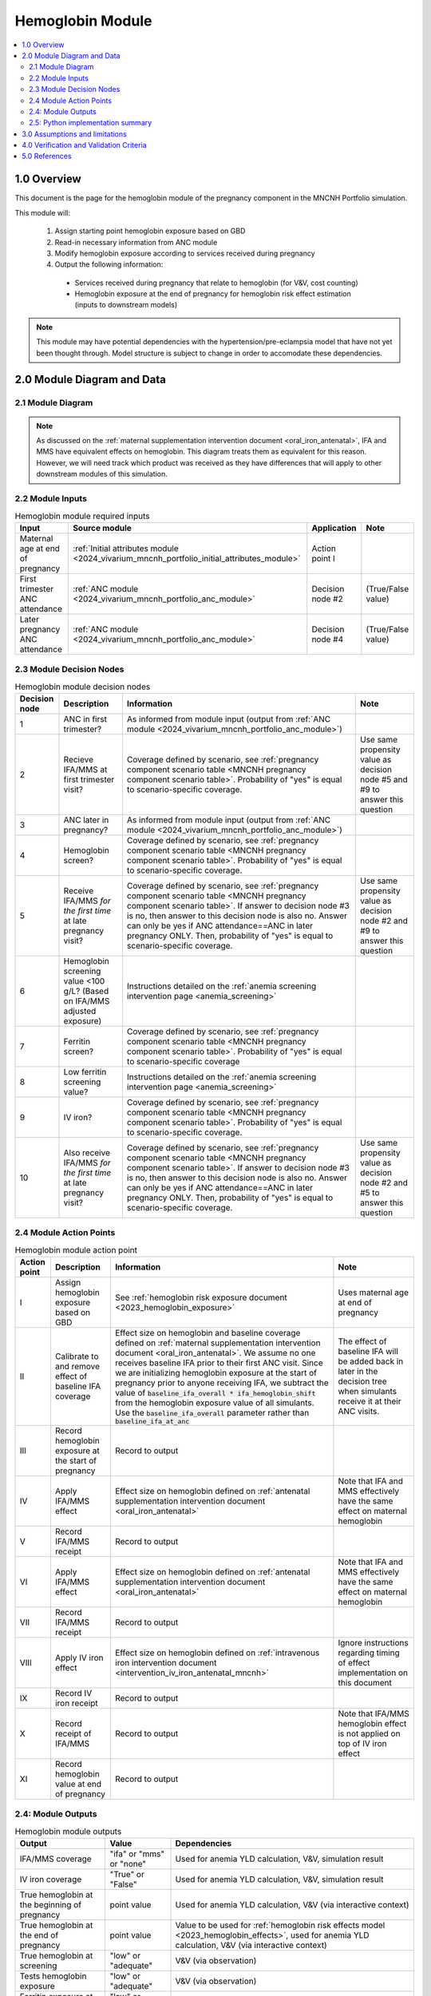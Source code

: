 .. role:: underline
    :class: underline

..
  Section title decorators for this document:

  ==============
  Document Title
  ==============

  Section Level 1 (#.0)
  +++++++++++++++++++++

  Section Level 2 (#.#)
  ---------------------

  Section Level 3 (#.#.#)
  ~~~~~~~~~~~~~~~~~~~~~~~

  Section Level 4
  ^^^^^^^^^^^^^^^

  Section Level 5
  '''''''''''''''

  The depth of each section level is determined by the order in which each
  decorator is encountered below. If you need an even deeper section level, just
  choose a new decorator symbol from the list here:
  https://docutils.sourceforge.io/docs/ref/rst/restructuredtext.html#sections
  And then add it to the list of decorators above.

.. _2024_vivarium_mncnh_portfolio_hemoglobin_module:

======================================
Hemoglobin Module
======================================

.. contents::
  :local:
  :depth: 2

1.0 Overview
++++++++++++

This document is the page for the hemoglobin module of the pregnancy component
in the MNCNH Portfolio simulation.

This module will:

  1. Assign starting point hemoglobin exposure based on GBD

  2. Read-in necessary information from ANC module

  3. Modify hemoglobin exposure according to services received during pregnancy

  4. Output the following information:

    - Services received during pregnancy that relate to hemoglobin (for V&V, cost counting)

    - Hemoglobin exposure at the end of pregnancy for hemoglobin risk effect estimation (inputs to downstream models)

.. note::

  This module may have potential dependencies with the hypertension/pre-eclampsia model that have not yet been thought through. Model structure is subject to change in order to accomodate these dependencies.

2.0 Module Diagram and Data
+++++++++++++++++++++++++++++++

2.1 Module Diagram
----------------------

.. note::
  
  As discussed on the :ref:`maternal supplementation intervention document <oral_iron_antenatal>`, IFA and MMS have equivalent effects on hemoglobin. This diagram treats them as equivalent for this reason. However, we will need track which product was received as they have differences that will apply to other downstream modules of this simulation. 

.. image:: hemoglobin_module.drawio.png

2.2 Module Inputs
---------------------

.. list-table:: Hemoglobin module required inputs
  :header-rows: 1

  * - Input
    - Source module
    - Application
    - Note
  * - Maternal age at end of pregnancy
    - :ref:`Initial attributes module <2024_vivarium_mncnh_portfolio_initial_attributes_module>`
    - Action point I
    -
  * - First trimester ANC attendance 
    - :ref:`ANC module <2024_vivarium_mncnh_portfolio_anc_module>`
    - Decision node #2
    - (True/False value)
  * - Later pregnancy ANC attendance
    - :ref:`ANC module <2024_vivarium_mncnh_portfolio_anc_module>`
    - Decision node #4
    - (True/False value)


2.3 Module Decision Nodes
-----------------------------

.. list-table:: Hemoglobin module decision nodes
  :header-rows: 1

  * - Decision node
    - Description
    - Information
    - Note
  * - 1
    - ANC in first trimester?
    - As informed from module input (output from :ref:`ANC module <2024_vivarium_mncnh_portfolio_anc_module>`)
    - 
  * - 2
    - Recieve IFA/MMS at first trimester visit?
    - Coverage defined by scenario, see :ref:`pregnancy component scenario table <MNCNH pregnancy component scenario table>`. Probability of "yes" is equal to scenario-specific coverage.
    - Use same propensity value as decision node #5 and #9 to answer this question
  * - 3
    - ANC later in pregnancy?
    - As informed from module input (output from :ref:`ANC module <2024_vivarium_mncnh_portfolio_anc_module>`)
    - 
  * - 4
    - Hemoglobin screen?
    - Coverage defined by scenario, see :ref:`pregnancy component scenario table <MNCNH pregnancy component scenario table>`. Probability of "yes" is equal to scenario-specific coverage.
    - 
  * - 5
    - Receive IFA/MMS *for the first time* at late pregnancy visit?
    - Coverage defined by scenario, see :ref:`pregnancy component scenario table <MNCNH pregnancy component scenario table>`. If answer to decision node #3 is no, then answer to this decision node is also no. Answer can only be yes if ANC attendance==ANC in later pregnancy ONLY. Then, probability of "yes" is equal to scenario-specific coverage.
    - Use same propensity value as decision node #2 and #9 to answer this question
  * - 6 
    - Hemoglobin screening value <100 g/L? (Based on IFA/MMS adjusted exposure)
    - Instructions detailed on the :ref:`anemia screening intervention page <anemia_screening>`
    - 
  * - 7
    - Ferritin screen?
    - Coverage defined by scenario, see :ref:`pregnancy component scenario table <MNCNH pregnancy component scenario table>`. Probability of "yes" is equal to scenario-specific coverage
    - 
  * - 8
    - Low ferritin screening value?
    - Instructions detailed on the :ref:`anemia screening intervention page <anemia_screening>`
    - 
  * - 9
    - IV iron?
    - Coverage defined by scenario, see :ref:`pregnancy component scenario table <MNCNH pregnancy component scenario table>`. Probability of "yes" is equal to scenario-specific coverage.
    - 
  * - 10
    - Also receive IFA/MMS *for the first time* at late pregnancy visit?
    - Coverage defined by scenario, see :ref:`pregnancy component scenario table <MNCNH pregnancy component scenario table>`. If answer to decision node #3 is no, then answer to this decision node is also no. Answer can only be yes if ANC attendance==ANC in later pregnancy ONLY. Then, probability of "yes" is equal to scenario-specific coverage.
    - Use same propensity value as decision node #2 and #5 to answer this question



2.4 Module Action Points
---------------------------

.. list-table:: Hemoglobin module action point
  :header-rows: 1

  * - Action point
    - Description
    - Information
    - Note
  * - I
    - Assign hemoglobin exposure based on GBD
    - See :ref:`hemoglobin risk exposure document <2023_hemoglobin_exposure>`
    - Uses maternal age at end of pregnancy
  * - II
    - Calibrate to and remove effect of baseline IFA coverage
    - Effect size on hemoglobin and baseline coverage defined on :ref:`maternal supplementation intervention document <oral_iron_antenatal>`. We assume no one receives baseline IFA prior to their first ANC visit. Since we are initializing hemoglobin exposure at the start of pregnancy prior to anyone receiving IFA, we subtract the value of :code:`baseline_ifa_overall * ifa_hemoglobin_shift` from the hemoglobin exposure value of all simulants. Use the :code:`baseline_ifa_overall` parameter rather than :code:`baseline_ifa_at_anc`
    - The effect of baseline IFA will be added back in later in the decision tree when simulants receive it at their ANC visits. 
  * - III
    - Record hemoglobin exposure at the start of pregnancy
    - Record to output
    - 
  * - IV
    - Apply IFA/MMS effect
    - Effect size on hemoglobin defined on :ref:`antenatal supplementation intervention document <oral_iron_antenatal>`
    - Note that IFA and MMS effectively have the same effect on maternal hemoglobin
  * - V
    - Record IFA/MMS receipt
    - Record to output
    - 
  * - VI
    - Apply IFA/MMS effect
    - Effect size on hemoglobin defined on :ref:`antenatal supplementation intervention document <oral_iron_antenatal>`
    - Note that IFA and MMS effectively have the same effect on maternal hemoglobin
  * - VII
    - Record IFA/MMS receipt
    - Record to output
    - 
  * - VIII
    - Apply IV iron effect
    - Effect size on hemoglobin defined on :ref:`intravenous iron intervention document <intervention_iv_iron_antenatal_mncnh>`
    - Ignore instructions regarding timing of effect implementation on this document
  * - IX
    - Record IV iron receipt
    - Record to output
    - 
  * - X
    - Record receipt of IFA/MMS
    - Record to output
    - Note that IFA/MMS hemoglobin effect is not applied on top of IV iron effect
  * - XI
    - Record hemoglobin value at end of pregnancy
    - Record to output
    - 

2.4: Module Outputs
-----------------------

.. list-table:: Hemoglobin module outputs
  :header-rows: 1

  * - Output
    - Value
    - Dependencies
  * - IFA/MMS coverage
    - "ifa" or "mms" or "none"
    - Used for anemia YLD calculation, V&V, simulation result 
  * - IV iron coverage
    - "True" or "False"
    - Used for anemia YLD calculation, V&V, simulation result 
  * - True hemoglobin at the beginning of pregnancy 
    - point value
    - Used for anemia YLD calculation, V&V (via interactive context)
  * - True hemoglobin at the end of pregnancy
    - point value
    - Value to be used for :ref:`hemoglobin risk effects model <2023_hemoglobin_effects>`, used for anemia YLD calculation, V&V (via interactive context)
  * - True hemoglobin at screening
    - "low" or "adequate"
    - V&V (via observation)
  * - Tests hemoglobin exposure
    - "low" or "adequate"
    - V&V (via observation)
  * - Ferritin exposure at screening
    - "low" or "adequate"
    - V&V (via observation)

2.5: Python implementation summary
----------------------------------

The Python below shows possible implementation steps that are compatible with the diagram defined above. 

.. code-block:: python 

  # step 1: remove effect of baseline IFA from everyone
  hgb_start_of_pregnancy = gbd_hgb_exposure - ifa_effect_size * baseline_ifa_overall

  # step 2: apply first trimester oral iron effect
  hgb_after_first_trimester_anc = (
    hgb_start_of_pregnancy + ifa_effect_size
    if (anc_attendance in ['first_trimester_only', 'later_pregnancy_and_first_trimester'])
      and oral_iron_covered
    else
    hgb_start_of_pregnancy
  )

  # step 3: assess IV iron coverage based on hgb_after_first_trimester_anc exposure and other attributes

  # anemia screening: see anemia screening page for documentation
  # note that we use hgb_after_first_trimester_anc for this
  actual_low_hemoglobin = hgb_after_first_trimester_anc < 100
  probability_test_low_hemoglobin = (
    HEMOGLOBIN_SCREENING_SENSITIVITY
    if actual_low_hemoglobin
    else
    1 - HEMOGLOBIN_SCREENING_SPECIFICITY
  )
  test_low_hemoglobin = np.random.choice(
    [True, False],
    p=[probability_test_low_hemoglobin, 1 - probability_test_low_hemoglobin]
  )
  # end anemia screening

  received_iv_iron = (
    anc_attendance in ['later_pregnancy_only', 'first_trimester_and_later_pregnancy']
      and hemoglobin_screen_covered 
      and test_low_hemoglobin
      and low_ferritin_exposure 
      and iv_iron_covered
  )

  # step 4: apply later pregnancy ANC oral iron effects effects
  hgb_at_after_later_pregnancy = hgb_after_first_trimester_anc + (
    ifa_effect_size
    if (anc_attendance == 'later_pregnancy_only')
      and oral_iron_covered
      and not received_iv_iron
    else
    0
  )

  # step 5: apply IV iron effect size
  hgb_at_birth = hgb_at_after_later_pregnancy + (
    iv_iron_effect_size
    if received_iv_iron
    else
    0
  )

3.0 Assumptions and limitations
++++++++++++++++++++++++++++++++

- We assume there are no changes in natural history hemoglobin trajectory throughout pregnancy,
  including when a pregnancy spans GBD age groups (we use the age group at the *end* of pregnancy to determine hemoglobin).

- We assume immediate effect of oral and IV iron interventions on hemoglobin from intervention receipt.

- We assume complete adherence of oral iron intervention.

- We assume no additional effect of oral iron supplementation when taken following IV iron administration

- We use the fraction of iron responsive anemia among total anemia as a proxy for low ferritin given low hemoglobin. This may underestimate the population eligible for IV iron by not considering the iron non responsive anemias that have low ferritin. Note that this may be improved upon by updating to PRISMA data.

- We assume the IV iron intervention (+23 g/L) to have a greater effect than GBD 2023's implied effect of IV iron used in the estimation of their iron deficiency models, +14.3 g/L(95% UI: 3.58 -25.59). Notably, our assumed effect is within the uncertainty interval of GBD's assumed effect size and the value we assume is specific to the pregnant population (whereas GBD's value is not).

4.0 Verification and Validation Criteria
+++++++++++++++++++++++++++++++++++++++++

- Baseline simulated hemoglobin distribution (mean and standard deviation) should match the GBD 2023 hemoglobin risk exposure distribution

- Hemoglobin at the start of pregnancy and end of pregnancy should vary in accordance with intervention receipts

- Intervention coverage should match expected values

- IFA/MMS should have expected effect on hemoglobin

- At the individual level, only simulants who attend ANC should receive interventions

- Check that IV iron only given to those with measured low hemoglobin and low ferritin
- Check that IV iron has the intended effect on hemoglobin when given 

- Check that measured and true hemoglobin exposures vary by the expected degree

- Check that low ferritin values match expectations (specific to anemia status)

5.0 References
+++++++++++++++

